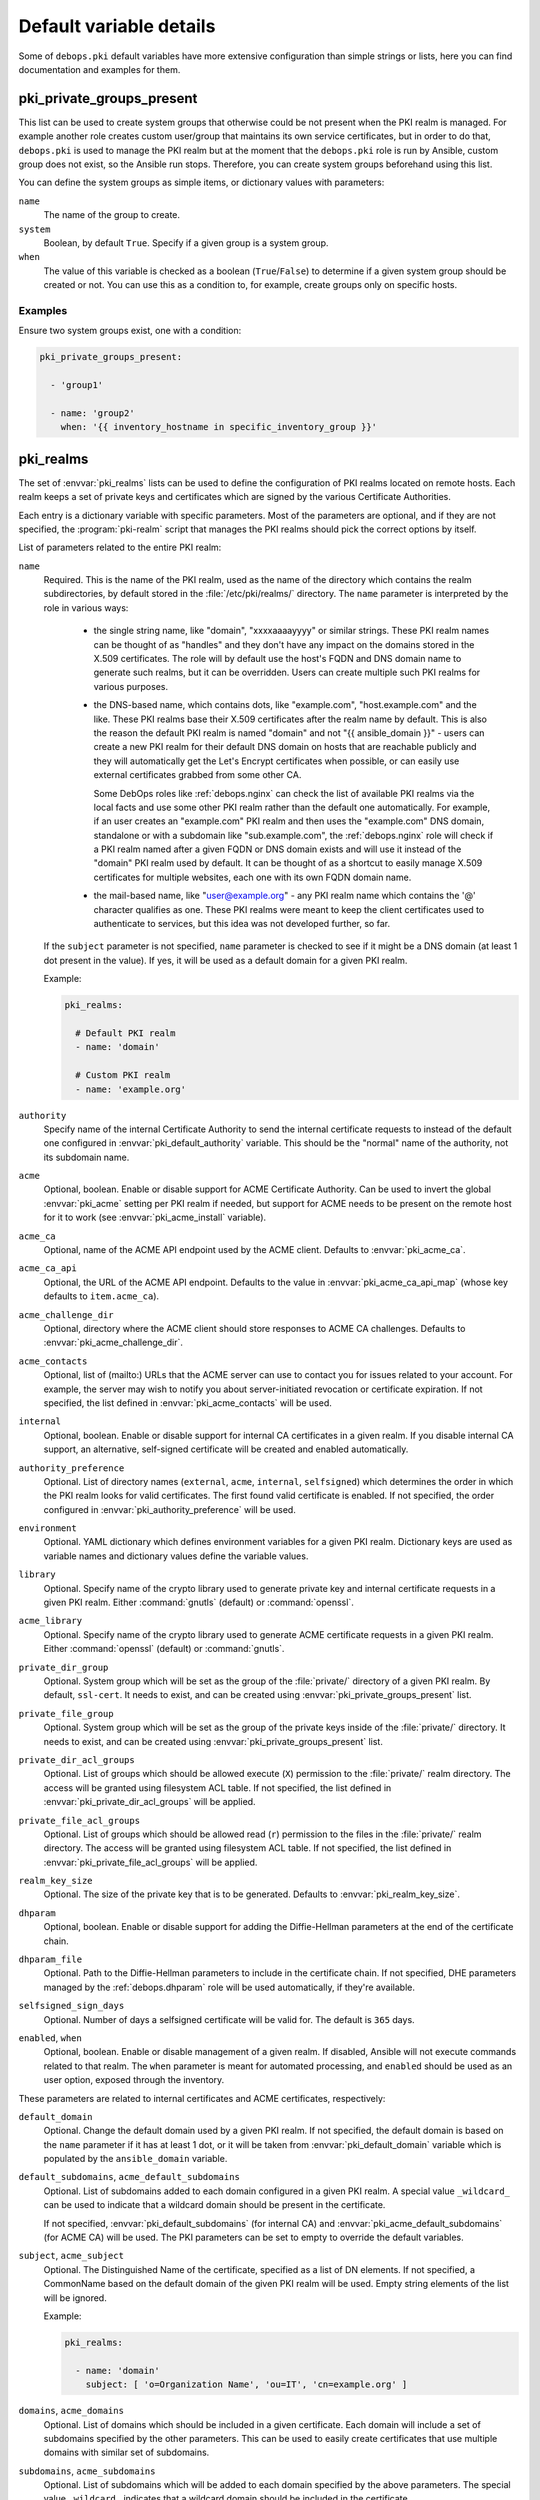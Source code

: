 .. Copyright (C) 2013-2018 Maciej Delmanowski <drybjed@gmail.com>
.. Copyright (C) 2015-2017 Robin Schneider <ypid@riseup.net>
.. Copyright (C) 2020 CipherMail B.V. <https://www.ciphermail.com/>
.. Copyright (C) 2014-2018 DebOps <https://debops.org/>
.. SPDX-License-Identifier: GPL-3.0-only

Default variable details
========================

Some of ``debops.pki`` default variables have more extensive configuration than
simple strings or lists, here you can find documentation and examples for them.

.. only:: html

   .. contents::
      :local:
      :depth: 1

.. _pki__ref_private_groups_present:

pki_private_groups_present
--------------------------

This list can be used to create system groups that otherwise could be not
present when the PKI realm is managed. For example another role creates custom
user/group that maintains its own service certificates, but in order to do
that, ``debops.pki`` is used to manage the PKI realm but at the moment that
the ``debops.pki`` role is run by Ansible, custom group does not exist, so the
Ansible run stops. Therefore, you can create system groups beforehand using
this list.

You can define the system groups as simple items, or dictionary values with
parameters:

``name``
  The name of the group to create.

``system``
  Boolean, by default ``True``. Specify if a given group is a system group.

``when``
  The value of this variable is checked as a boolean (``True``/``False``) to
  determine if a given system group should be created or not. You can use this
  as a condition to, for example, create groups only on specific hosts.

Examples
~~~~~~~~

Ensure two system groups exist, one with a condition:

.. code-block:: yaml

   pki_private_groups_present:

     - 'group1'

     - name: 'group2'
       when: '{{ inventory_hostname in specific_inventory_group }}'

.. _pki__ref_realms:

pki_realms
----------

The set of :envvar:`pki_realms` lists can be used to define the configuration of PKI
realms located on remote hosts. Each realm keeps a set of private keys and
certificates which are signed by the various Certificate Authorities.

Each entry is a dictionary variable with specific parameters. Most of the
parameters are optional, and if they are not specified, the :program:`pki-realm`
script that manages the PKI realms should pick the correct options by itself.

List of parameters related to the entire PKI realm:

``name``
  Required. This is the name of the PKI realm, used as the name of the
  directory which contains the realm subdirectories, by default stored in
  the :file:`/etc/pki/realms/` directory. The ``name`` parameter is interpreted
  by the role in various ways:

    - the single string name, like "domain", "xxxxaaaayyyy" or similar strings.
      These PKI realm names can be thought of as "handles" and they don't have any
      impact on the domains stored in the X.509 certificates. The role will
      by default use the host's FQDN and DNS domain name to generate such realms,
      but it can be overridden. Users can create multiple such PKI realms for
      various purposes.

    - the DNS-based name, which contains dots, like "example.com",
      "host.example.com" and the like. These PKI realms base their X.509 certificates
      after the realm name by default. This is also the reason the default PKI realm
      is named "domain" and not "{{ ansible_domain }}" - users can create a new PKI
      realm for their default DNS domain on hosts that are reachable publicly and
      they will automatically get the Let's Encrypt certificates when possible, or
      can easily use external certificates grabbed from some other CA.

      Some DebOps roles like :ref:`debops.nginx` can check the list of available
      PKI realms via the local facts and use some other PKI realm rather than the
      default one automatically. For example, if an user creates an "example.com" PKI
      realm and then uses the "example.com" DNS domain, standalone or with a
      subdomain like "sub.example.com", the :ref:`debops.nginx` role will check if a
      PKI realm named after a given FQDN or DNS domain exists and will use it instead
      of the "domain" PKI realm used by default. It can be thought of as a shortcut
      to easily manage X.509 certificates for multiple websites, each one with its
      own FQDN domain name.

    - the mail-based name, like "user@example.org" - any PKI realm name which
      contains the '@' character qualifies as one. These PKI realms were meant to
      keep the client certificates used to authenticate to services, but this idea
      was not developed further, so far.

  If the ``subject`` parameter is not specified, ``name`` parameter is checked
  to see if it might be a DNS domain (at least 1 dot present in the value). If
  yes, it will be used as a default domain for a given PKI realm.

  Example:

  .. code-block:: yaml

     pki_realms:

       # Default PKI realm
       - name: 'domain'

       # Custom PKI realm
       - name: 'example.org'

``authority``
  Specify name of the internal Certificate Authority to send the internal
  certificate requests to instead of the default one configured in
  :envvar:`pki_default_authority` variable. This should be the "normal" name of the
  authority, not its subdomain name.

``acme``
  Optional, boolean. Enable or disable support for ACME Certificate Authority.
  Can be used to invert the global :envvar:`pki_acme` setting per PKI realm if
  needed, but support for ACME needs to be present on the remote host for it to
  work (see :envvar:`pki_acme_install` variable).

``acme_ca``
  Optional, name of the ACME API endpoint used by the ACME client. Defaults to
  :envvar:`pki_acme_ca`.

``acme_ca_api``
  Optional, the URL of the ACME API endpoint. Defaults to the value in
  :envvar:`pki_acme_ca_api_map` (whose key defaults to ``item.acme_ca``).

``acme_challenge_dir``
  Optional, directory where the ACME client should store responses to ACME CA
  challenges. Defaults to :envvar:`pki_acme_challenge_dir`.

``acme_contacts``
  Optional, list of (mailto:) URLs that the ACME server can use to contact you
  for issues related to your account. For example, the server may wish to
  notify you about server-initiated revocation or certificate expiration. If
  not specified, the list defined in :envvar:`pki_acme_contacts` will be used.

``internal``
  Optional, boolean. Enable or disable support for internal CA certificates in
  a given realm. If you disable internal CA support, an alternative,
  self-signed certificate will be created and enabled automatically.

``authority_preference``
  Optional. List of directory names (``external``, ``acme``, ``internal``,
  ``selfsigned``) which determines the order in which the PKI realm looks for
  valid certificates. The first found valid certificate is enabled. If not
  specified, the order configured in :envvar:`pki_authority_preference` will be used.

``environment``
  Optional. YAML dictionary which defines environment variables for a given PKI
  realm. Dictionary keys are used as variable names and dictionary values
  define the variable values.

``library``
  Optional. Specify name of the crypto library used to generate private key and
  internal certificate requests in a given PKI realm. Either :command:`gnutls`
  (default) or :command:`openssl`.

``acme_library``
  Optional. Specify name of the crypto library used to generate ACME
  certificate requests in a given PKI realm. Either :command:`openssl` (default) or
  :command:`gnutls`.

``private_dir_group``
  Optional. System group which will be set as the group of the :file:`private/`
  directory of a given PKI realm. By default, ``ssl-cert``. It needs to exist,
  and can be created using :envvar:`pki_private_groups_present` list.

``private_file_group``
  Optional. System group which will be set as the group of the private keys
  inside of the :file:`private/` directory. It needs to exist, and can be created
  using :envvar:`pki_private_groups_present` list.

``private_dir_acl_groups``
  Optional. List of groups which should be allowed execute (``X``) permission to
  the :file:`private/` realm directory. The access will be granted using filesystem
  ACL table. If not specified, the list defined in
  :envvar:`pki_private_dir_acl_groups` will be applied.

``private_file_acl_groups``
  Optional. List of groups which should be allowed read (``r``) permission to
  the files in the :file:`private/` realm directory. The access will be granted
  using filesystem ACL table. If not specified, the list defined in
  :envvar:`pki_private_file_acl_groups` will be applied.

``realm_key_size``
  Optional. The size of the private key that is to be generated. Defaults to
  :envvar:`pki_realm_key_size`.

``dhparam``
  Optional, boolean. Enable or disable support for adding the Diffie-Hellman
  parameters at the end of the certificate chain.

``dhparam_file``
  Optional. Path to the Diffie-Hellman parameters to include in the certificate
  chain. If not specified, DHE parameters managed by the :ref:`debops.dhparam`
  role will be used automatically, if they're available.

``selfsigned_sign_days``
  Optional. Number of days a selfsigned certificate will be valid for.
  The default is ``365`` days.

``enabled``, ``when``
  Optional, boolean. Enable or disable management of a given realm. If
  disabled, Ansible will not execute commands related to that realm. The
  ``when`` parameter is meant for automated processing, and ``enabled`` should
  be used as an user option, exposed through the inventory.

These parameters are related to internal certificates and ACME certificates,
respectively:

``default_domain``
  Optional. Change the default domain used by a given PKI realm. If not
  specified, the default domain is based on the ``name`` parameter if it has at
  least 1 dot, or it will be taken from :envvar:`pki_default_domain` variable
  which is populated by the ``ansible_domain`` variable.

``default_subdomains``, ``acme_default_subdomains``
  Optional. List of subdomains added to each domain configured in a given PKI
  realm. A special value ``_wildcard_`` can be used to indicate that a wildcard
  domain should be present in the certificate.

  If not specified, :envvar:`pki_default_subdomains` (for internal CA) and
  :envvar:`pki_acme_default_subdomains` (for ACME CA) will be used. The PKI
  parameters can be set to empty to override the default variables.

``subject``, ``acme_subject``
  Optional. The Distinguished Name of the certificate, specified as a list of
  DN elements. If not specified, a CommonName based on the default domain of
  the given PKI realm will be used.
  Empty string elements of the list will be ignored.

  Example:

  .. code-block:: yaml

     pki_realms:

       - name: 'domain'
         subject: [ 'o=Organization Name', 'ou=IT', 'cn=example.org' ]

``domains``, ``acme_domains``
  Optional. List of domains which should be included in a given certificate.
  Each domain will include a set of subdomains specified by the other
  parameters. This can be used to easily create certificates that use multiple
  domains with similar set of subdomains.

``subdomains``, ``acme_subdomains``
  Optional. List of subdomains which will be added to each domain specified by
  the above parameters. The special value ``_wildcard_`` indicates that
  a wildcard domain should be included in the certificate.

``subject_alt_names``, ``acme_alt_names``
  Optional. Specify a custom set of SubjectAltNames included in a certificate,
  as a list. Each element of a list needs to indicate its type in a special
  format. Currently supported types:

  - a DNS record: ``[ 'dns:example.org', 'DNS:example.com' ]``

  - an IP address: ``[ 'ip:192.0.2.1', 'IP:2001:db8::dead:beef' ]``

  - an URI path: ``[ 'uri:http://example.org/', 'URI:https://example.com/' ]``

  - an email address: ``[ 'email:root@example.org', 'EMAIL:staff@example.com' ]``

  If an element of the list does not specify its type, it will not be included
  in the certificate request. Different element types can be used in the same
  list.

  Example:

  .. code-block:: yaml

     pki_realms:

       - name: 'domain'
         subject_alt_names:
           - 'ip:{{ ansible_default_ipv4.address }}'
           - 'uri:https://{{ ansible_domain }}/'
           - 'dns:*.{{ ansible_domain }}'
           - 'dns:{{ ansible_domain }}'

.. _pki__ref_authorities:

pki_authorities
---------------

The set of :envvar:`pki_authorities` lists can be used to define internal
Certificate Authorities managed on an Ansible Controller.

List of supported parameters:

``name``
  Required, a short name of the CA (used for role internals).

``subdomain``
  Required, the subdomain to be prepended to ``item.domain``.

``subject``
  Required, list of the X.509 subject elements of the CA certificate.

``alt_authority``
  Optional, ``item.name`` of a cross-signed CA. Only use this if the alternative
  CA certificate can also be used to form a trust chain. The alternative CA
  certificates will be stored in the PKI realm directory with the ``alt_*.pem``
  filename.

``ca_sign_days``
  Optional, the number of days that the intermediate CA certificate will be
  valid. If left empty, this value will be calculated by multiplying
  :envvar:`pki_default_sign_base` with :envvar:`pki_default_ca_sign_multiplier`.

``cert_sign_days``
  Optional, the number of days that the client/server certificates will be
  valid. If left empty, this value will be calculated by multiplying
  :envvar:`pki_default_sign_base` with :envvar:`pki_default_cert_sign_multiplier`.

``crl``
  Optional, the CRL URL to include in certificates which can be used for
  certificate status checking. The default is ``True`` which will result in
  ``http://\$name.\$domain_suffix/crl/``. It can be set to ``False`` to not
  include a CRL URL in certificates. Any other value (not matching
  :regexp:`^(?:[Tt]rue|[Ff]alse)$`) will be included as is as CRL URL.

``domain``
  Optional, the DNS domain used for the CA. Defaults to :envvar:`pki_ca_domain`.

``issuer_name``
  Optional, name of the higher-authority CA (``item.name``) that signs this CA.
  Defaults to an empty string, meaning that this CA is self-signed (and can thus
  become the root CA).

``key_size``
  Optional, size of the CA private key in bits. Defaults to ``4096``.

``ocsp``
  Optional, the OCSP URL to include in certificates which can be used for
  certificate status checking. The default is ``True`` which will result in
  ``http://\$name.\$domain_suffix/ocsp/``. It can be set to ``False`` to not
  include a OCSP URL in certificates. Any other value (not matching
  :regexp:`^(?:[Tt]rue|[Ff]alse)$`) will be included as is as OCSP URL.

``name_constraints``
  Optional, the X.509 Name Constraints certificate extension to include in
  certificates which will be used during certificate verification to ensure that
  the CA is authorized to issue a certificate for the name in question.
  The default is ``True`` which will result in ``critical, permitted;DNS:${config_domain}``
  (the 'critical, ' part is omitted when ``item.name_constraints_critical`` is
  set to ``False``). It can be set to ``False`` to not include X.509 Name
  Constraints in certificates. Any other value (not matching :regexp:`^(?:[Tt]rue|[Ff]alse)$`)
  will be included as is as X.509 Name Constraint.

``name_constraints_critical``
  Optional, boolean for specifying whether to mark the default Name Constraints
  extension as critical or not. The default is ``True``. The CA/Browser forum
  recommends this to be enabled (REQUIRING X.509 libraries to support it or to
  return an error), but mentions that the extension may be disabled for
  compatibility reasons
  (ref: `Baseline Requirements for the Issuance and Management of Publicly-Trusted Certificates (v1.6.4) <https://cabforum.org/wp-content/uploads/CA-Browser-Forum-BR-1.6.4.pdf>`_).

``root_sign_days``
  Optional, the number of days that the root CA certificate will be valid. If
  left empty, this value will be calculated by multiplying
  :envvar:`pki_default_sign_base` with :envvar:`pki_default_root_sign_multiplier`.

``system_ca``
  Optional, boolean that specifies whether the root CA certificate will be added
  to the system CA certificates. This happens by creating a symlink in the
  :file:`ansible/secret/pki/ca-certificates` directory tree. Defaults to
  ``True``.

``type``
  Optional, the CA type. Either ``root``, ``service``, ``client-server``, ``server`` or an empty
  string. Sets various CA type specific options when running the pki-authority
  script. These options are not documented, you will have to read the
  pki-authority script to find out what exactly they do.

  Example:

  .. code-block:: yaml

     pki_authorities:

       - name: 'root'
         subdomain: 'root-ca'
         subject: [ 'c={{ pki_ca_country }}', 'o={{ pki_ca_organization }}',
                    'cn={{ pki_ca_organization }} Internal Root CA' ]
         key_size: '4096'
         crl: False
         ocsp: False
         name_constraints: '{{ "permitted;DNS:example.net,"
                               + "permitted;DNS:.example.net,"
                               + "permitted;DNS:example.com,"
                               + "permitted;DNS:.example.com" }}'

.. _pki_ref_certbot_configuration:

pki_certbot_configuration
-------------------------

The ``pki_certbot_*_configuration`` variables can be used to define the
contents of the :file:`/etc/letsencrypt/cli.ini` configuration file, which
contains `global certbot configuration`__.

.. __: https://certbot.eff.org/docs/using.html#configuration-file

Examples
~~~~~~~~

Recreate the official example configuration file using DebOps:

.. code-block:: yaml

   pki_certbot_configuration:

     - name: 'key-type'
       comment: 'Use ECC for the private key'
       value: 'ecdsa'

     - 'elliptic-curve': 'secp384r1'

     - name: 'rsa-key-size'
       comment: 'Use a 4096 bit RSA key instead of 2048'
       value: 4096

     - name: 'email'
       comment: 'Uncomment and update to register with the specified e-mail address'
       value: 'foo@example.com'
       state: 'comment'

     - name: 'authenticator-standalone'
       option: 'authenticator'
       comment: 'Uncomment to use the standalone authenticator on port 443'
       value: 'standalone'
       state: 'comment'

     - name: 'authenticator-webroot'
       option: 'authenticator'
       comment: |
         Uncomment to use the webroot authenticator. Replace webroot-path with the
         path to the public_html / webroot folder being served by your web server.
       value: 'webroot'
       state: 'comment'

     - name: 'webroot-path'
       value: '/usr/share/nginx/html'
       state: 'comment'

     - name: 'agree-tos'
       comment: 'Uncomment to automatically agree to the terms of service of the ACME server'
       value: True
       state: 'comment'

     - name: 'server'
       comment: 'An example of using an alternate ACME server that uses EAB credentials'
       value: 'https://acme.sectigo.com/v2/InCommonRSAOV'
       state: 'comment'

     - name: 'eab-kid'
       value: 'somestringofstuffwithoutquotes'
       state: 'comment'

     - name: 'eab-hmac-key'
       value: 'yaddayaddahexhexnotquoted'
       state: 'comment'

Define manual hook scripts used for certificate renewal and cleanup:

.. code-block:: yaml

   # Use "certbot" in manual mode, with custom authentication and cleanup
   # scripts
   pki_acme_type: 'manual'

   pki_certbot_configuration:

     - 'authenticator': 'manual'
     - 'manual-auth-hook': '/etc/letsencrypt/scripts/authenticator.php'
     - 'manual-cleanup-hook': '/etc/letsencrypt/scripts/cleanup.php'
     - 'manual-public-ip-logging-ok': True

Syntax
~~~~~~

The contents of the configuration file are defined using the
:ref:`universal_configuration` system. The variables are list of YAML
dictionaries. You can use a dictionary key to define a parameter name, and
a dictionary value as the value.

If you use ``name`` as the key, the configuration options can be defined in
a more extended format using specific parameters:

``name``
  Required. Name of the configuration option. Entries with the same ``name``
  are merged together and can affect each other; this can be used to activate
  configuration options conditionally.

``option``
  Optional. If you need to specify the same configuration option multiple
  times, you need to use unique ``name`` parameters. In that case you can add
  the ``option`` parameter to define the actual option name which will be used
  in the configuration file.

``value``
  The value of a configuration option, added in the configuration file as-is.

``state``
  Optional. If not specified or ``present``, a given configuration option will
  be included in the generated configuration file. If ``absent``, a given
  option will not be included in the configuration file. If ``comment``, the
  option will be included but commented out. if ``ignore``, a given entry will
  not be processed by the role during execution.

``comment``
  Optional. String or YAML text block with a comment about a given
  configuration option added in the generated file.
